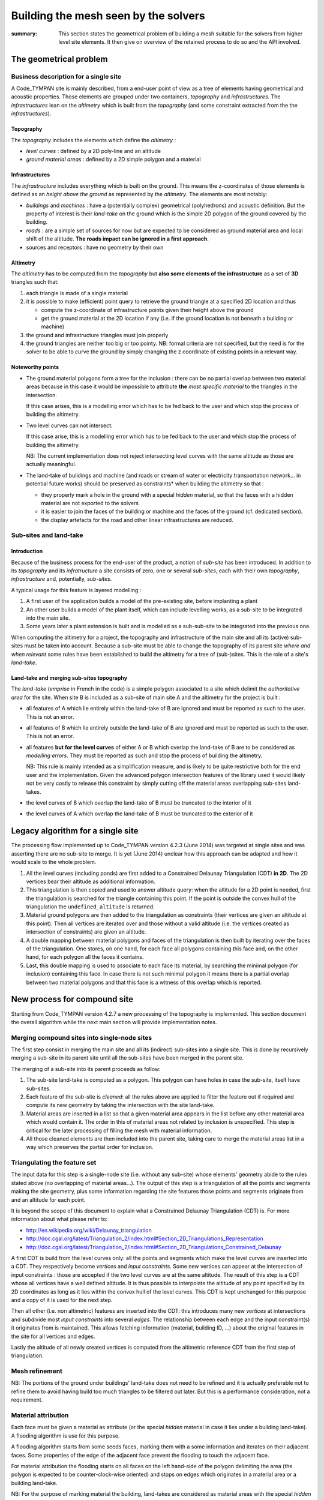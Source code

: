 .. mesh-construction:

=======================================
 Building the mesh seen by the solvers
=======================================

:summary: This section states the geometrical problem of building a
          mesh suitable for the solvers from higher level site
          elements. It then give on overview of the retained process
          to do so and the API involved.

The geometrical problem
=======================

Business description for a single site
--------------------------------------

A Code_TYMPAN site is mainly described, from a end-user point of view
as a tree of elements having geometrical and acoustic
properties. Those elements are grouped under two containers,
*topography* and *infrastructures*. The *infrastructures* lean on the
*altimetry* which is built from the *topography* (and some constraint
extracted from the the *infrastructures*).

Topography
~~~~~~~~~~

The *topography* includes the elements which define the *altimetry* :

- *level curves* : defined by a 2D poly-line and an altitude
- *ground material areas* : defined by a 2D simple polygon and a material

Infrastructures
~~~~~~~~~~~~~~~

The *infrastructure* includes everything which is built on the
ground. This means the z-coordinates of those elements is defined as
an *height above the ground* as represented by the *altimetry*.  The
elements are most notably:

- *buildings* and *machines* : have a (potentially complex)
  geometrical (polyhedrons) and acoustic definition. But the property
  of interest is their *land-take* on the ground which is the simple
  2D polygon of the ground covered by the building.
- *roads* : are a simple set of sources for now but are expected to be
  considered as ground material area and local shift of the
  altitude. **The roads impact can be ignored in a first approach**.
- sources and receptors : have no geometry by their own

Altimetry
~~~~~~~~~

The *altimetry* has to be computed from the *topography* but **also
some elements of the infrastructure** as a set of **3D** triangles
such that:

1. each triangle is made of a single material
2. it is possible to make (efficient) point query to retrieve the ground
   triangle at a specified 2D location and thus

   - compute the z-coordinate of infrastructure points given their
     height above the ground
   - get the ground material at the 2D location if any (i.e. if
     the ground location is not beneath a building or machine)

3. the ground and infrastructure triangles must join properly
4. the ground triangles are neither too big or too pointy. NB:
   formal criteria are not specified, but the need is for the
   solver to be able to curve the ground by simply changing the z
   coordinate of existing points in a relevant way.

Noteworthy points
~~~~~~~~~~~~~~~~~

* The ground material polygons form a tree for the inclusion : there
  can be no partial overlap between two material areas because in this
  case it would be impossible to attribute **the** *most specific
  material* to the triangles in the intersection.

  If this case arises, this is a modelling error which has to be fed
  back to the user and which stop the process of building the altimetry.

* Two level curves can not intersect.

  If this case arise, this is a modelling error which has to be fed
  back to the user and which stop the process of building the altimetry.

  NB: The current implementation does not reject intersecting level
  curves with the same altitude as those are actually meaningful.

* The land-take of buildings and machine (and roads or stream of water
  or electricity transportation network... in potential future works)
  should be preserved as constraints* when building the altimetry so
  that :

  - they properly mark a hole in the ground with a special *hidden*
    material, so that the faces with a hidden material are not
    exported to the solvers
  - it is easier to join the faces of the building or machine and
    the faces of the ground (cf. dedicated section).
  - the display artefacts for the road and other linear
    infrastructures are reduced.


Sub-sites and land-take
-----------------------

Introduction
~~~~~~~~~~~~

Because of the business process for the end-user of the product, a
notion of *sub-site* has been introduced. In addition to its
*topography* and its *infratructure* a site consists of zero, one or
several *sub-sites*, each with their own *topography*,
*infrastructure* and, potentially, *sub-sites*.

A typical usage for this feature is layered modelling :

1. A first user of the application builds a model of the pre-existing
   site, before implanting a plant
2. An other user builds a model of the plant itself, which can include
   levelling works, as a sub-site to be integrated into the main site.
3. Some years later a plant extension is built and is modelled as a
   sub-sub-site to be integrated into the previous one.

When computing the altimetry for a project, the topography and
infrastructure of the main site and all its (active) sub-sites must be
taken into account. Because a sub-site must be able to change the
topography of its parent site *where and when relevant* some rules have been
established to build the altimetry for a tree of (sub-)sites. This is
the role of a site's *land-take*.

Land-take and merging sub-sites topography
~~~~~~~~~~~~~~~~~~~~~~~~~~~~~~~~~~~~~~~~~~

The *land-take* (*emprise* in French in the code) is a simple polygon
associated to a site which delimit the *authoritative area* for the
site. When site B is included as a sub-site of main site A and the
altimetry for the project is built :

* all features of A which lie entirely within the land-take of B are
  ignored and must be reported as such to the user. This is not an error.
* all features of B which lie entirely outside the land-take of B are
  ignored and must be reported as such to the user. This is not an error.
* all features **but for the level curves** of either A or B which
  overlap the land-take of B are to be considered as *modelling
  errors*. They must be reported as such and stop the process of
  building the altimetry.

  NB: This rule is mainly intended as a simplification measure, and is
  likely to be quite restrictive both for the end user and the
  implementation. Given the advanced polygon intersection features of
  the library used it would likely not be very costly to release this
  constraint by simply cutting off the material areas overlapping
  sub-sites land-takes.

* the level curves of B which overlap the land-take of B must be
  truncated to the interior of it
* the level curves of A which overlap the land-take of B must be
  truncated to the exterior of it


Legacy algorithm for a single site
==================================

The processing flow implemented up to Code_TYMPAN version 4.2.3
(June 2014) was targeted at single sites and was asserting there are
no sub-site to merge. It is yet (June 2014) unclear how this approach can
be adapted and how it would scale to the whole problem.

1. All the level curves (including ponds) are first added to a
   Constrained Delaunay Triangulation (CDT) **in 2D**. The 2D vertices
   bear their altitude as additional information.

2. This triangulation is then copied and used to answer altitude
   query: when the altitude for a 2D point is needed, first the
   triangulation is searched for the triangle containing this
   point. If the point is outside the convex hull of the triangulation
   the ``undefined_altitude`` is returned.

3. Material ground polygons are then added to the triangulation as
   constraints (their vertices are given an altitude at this
   point). Then all vertices are iterated over and those without a
   valid altitude (i.e. the vertices created as intersection of
   constraints) are given an altitude.

4. A double mapping between material polygons and faces of the
   triangulation is then built by iterating over the faces of the
   triangulation. One stores, on one hand, for each face all polygons
   containing this face and, on the other hand, for each polygon all
   the faces it contains.

5. Last, this double mapping is used to associate to each face its
   material, by searching the minimal polygon (for inclusion)
   containing this face. In case there is not such minimal polygon it
   means there is a partial overlap between two material polygons and
   that this face is a witness of this overlap which is reported.


New process for compound site
=============================

Starting from Code_TYMPAN version 4.2.7 a new processing of the
topography is implemented. This section document the overall algorithm
while the next main section will provide implementation notes.

Merging compound sites into single-node sites
---------------------------------------------

The first step consist in merging the main site and all its (indirect)
sub-sites into a single site. This is done by recursively merging a
sub-site in its parent site until all the sub-sites have been merged in
the parent site.

The merging of a sub-site into its parent proceeds as follow:

1. The sub-site land-take is computed as a polygon. This polygon can
   have holes in case the sub-site, itself have sub-sites.
2. Each feature of the sub-site is *cleaned*: all the rules above are
   applied to filter the feature out if required and compute its new
   geometry by taking the intersection with the site land-take.
3. Material areas are inserted in a list so that a given material area
   appears in the list before any other material area which would
   contain it. The order in this of material areas not related by
   inclusion is unspecified. This step is critical for the later
   processing of filling the mesh with material information.
4. All those cleaned elements are then included into the parent site,
   taking care to merge the material areas list in a way which
   preserves the partial order for inclusion.

Triangulating the feature set
-----------------------------

The input data for this step is a single-node site (i.e. without any
sub-site) whose elements' geometry abide to the rules stated above (no
overlapping of material areas...). The output of this step is a
triangulation of all the points and segments making the site geometry,
plus some information regarding the site features those points and
segments originate from and an altitude for each point.

It is beyond the scope of this document to explain what a Constrained
Delaunay Triangulation (CDT) is. For more information about what
please refer to:

* http://en.wikipedia.org/wiki/Delaunay_triangulation
* http://doc.cgal.org/latest/Triangulation_2/index.html#Section_2D_Triangulations_Representation
* http://doc.cgal.org/latest/Triangulation_2/index.html#Section_2D_Triangulations_Constrained_Delaunay

A first CDT is build from the level curves only: all the points and
segments which make the level curves are inserted into a CDT.  They
respectively become *vertices* and *input constraints*. Some new
vertices can appear at the intersection of input constraints : those
are accepted if the two level curves are at the same altitude.  The
result of this step is a CDT whose all vertices have a well defined
altitude. It is thus possible to interpolate the altitude of any point
specified by its 2D coordinates as long as it lies within the convex
hull of the level curves. This CDT is kept unchanged for this purpose
and a copy of it is used for the next step.

Then all other (i.e. non altimetric) features are inserted into the
CDT: this introduces many new *vertices* at intersections and
subdivide most *input constraints* into several *edges*. The
relationship between each edge and the input constraint(s) it
originates from is maintained. This allows fetching information
(material, building ID, ...) about the original features in the site
for all vertices and edges.

.. todo:: Double check when the mesh refine operation appears

Lastly the altitude of all newly created vertices is computed from the
altimetric reference CDT from the first step of triangulation.


Mesh refinement
---------------

.. todo:: document me once written

NB: The portions of the ground under buildings' land-take does not
need to be refined and it is actually preferable not to refine them to
avoid having build too much triangles to be filtered out later. But
this is a performance consideration, not a requirement.

Material attribution
--------------------

Each face must be given a material as attribute (or the special *hidden*
material in case it lies under a building land-take). A flooding
algorithm is use for this purpose.

A flooding algorithm starts from some seeds faces, marking them with a
some information and iterates on their adjacent faces. Some properties
of the edge of the adjacent face prevent the flooding to touch the
adjacent face.

For material attribution the flooding starts on all faces on the left
hand-side of the polygon delimiting the area (the polygon is expected
to be counter-clock-wise oriented) and stops on edges which originates
in a material area or a building land-take.

NB: For the purpose of marking material the building, land-takes are
considered as material areas with the special *hidden* material,
except that they can overlap other material areas, in which case they
override them. They are thus flooded first, and then the real material
area, starting with the most specific first.


Implementation notes
====================

Resources
=========

CGAL packages
-------------

The packages used for the version 4.2.3 (June 2014) are
CGAL_Polygons_ and CGAL_Triangulation_. The use of the package
CGAL_Mesh_ is planned to handle the refinement of the altimetry.
Those packages will be accessed from Python tanks to the `CGAL Bindings`_.

.. _`CGAL_Polygons`: http://doc.cgal.org/latest/Polygon/index.html#Chapter_2D_Polygon
.. _`CGAL_Triangulation`: http://doc.cgal.org/latest/Triangulation_2/index.html
.. _`CGAL_Mesh`: http://doc.cgal.org/latest/Mesh_2/index.html#Chapter_2D_Conforming_Triangulations_and_Meshes
.. _`CGAL Bindings`: http://code.google.com/p/cgal-bindings/

Shapely
-------

Shapely_ is a Python wrapping of the geogaphical processing library
GEOS_.  It will be used to pre-process the sub-sites geometry before
triangulation and meshing.

.. _Shapely: http://toblerity.org/shapely/index.html
.. _GEOS: http://trac.osgeo.org/geos/
